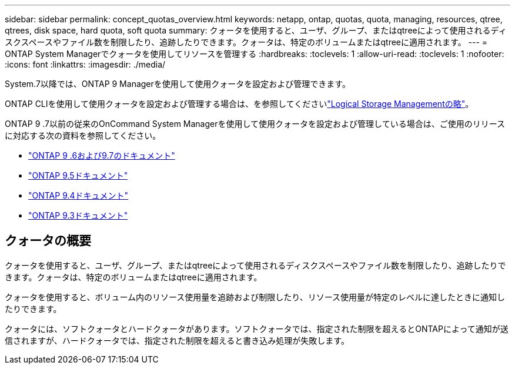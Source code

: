 ---
sidebar: sidebar 
permalink: concept_quotas_overview.html 
keywords: netapp, ontap, quotas, quota, managing, resources, qtree, qtrees, disk space, hard quota, soft quota 
summary: クォータを使用すると、ユーザ、グループ、またはqtreeによって使用されるディスクスペースやファイル数を制限したり、追跡したりできます。クォータは、特定のボリュームまたはqtreeに適用されます。 
---
= ONTAP System Managerでクォータを使用してリソースを管理する
:hardbreaks:
:toclevels: 1
:allow-uri-read: 
:toclevels: 1
:nofooter: 
:icons: font
:linkattrs: 
:imagesdir: ./media/


[role="lead"]
System.7以降では、ONTAP 9 Managerを使用して使用クォータを設定および管理できます。

ONTAP CLIを使用して使用クォータを設定および管理する場合は、を参照してくださいlink:./volumes/index.html["Logical Storage Managementの略"]。

ONTAP 9 .7以前の従来のOnCommand System Managerを使用して使用クォータを設定および管理している場合は、ご使用のリリースに対応する次の資料を参照してください。

* link:http://docs.netapp.com/us-en/ontap-system-manager-classic/online-help-96-97/index.html["ONTAP 9 .6および9.7のドキュメント"^]
* link:https://mysupport.netapp.com/documentation/docweb/index.html?productID=62686&language=en-US["ONTAP 9.5ドキュメント"^]
* link:https://mysupport.netapp.com/documentation/docweb/index.html?productID=62594&language=en-US["ONTAP 9.4ドキュメント"^]
* link:https://mysupport.netapp.com/documentation/docweb/index.html?productID=62579&language=en-US["ONTAP 9.3ドキュメント"^]




== クォータの概要

クォータを使用すると、ユーザ、グループ、またはqtreeによって使用されるディスクスペースやファイル数を制限したり、追跡したりできます。クォータは、特定のボリュームまたはqtreeに適用されます。

クォータを使用すると、ボリューム内のリソース使用量を追跡および制限したり、リソース使用量が特定のレベルに達したときに通知したりできます。

クォータには、ソフトクォータとハードクォータがあります。ソフトクォータでは、指定された制限を超えるとONTAPによって通知が送信されますが、ハードクォータでは、指定された制限を超えると書き込み処理が失敗します。
